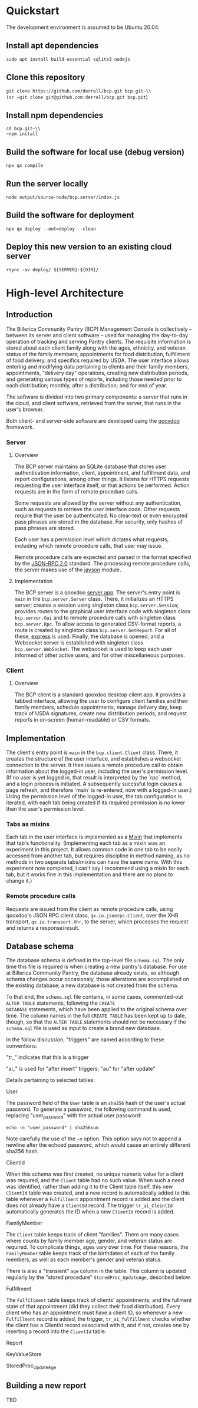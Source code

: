 * Quickstart
The development environment is assumed to be Ubuntu 20.04.
** Install apt dependencies
~sudo apt install build-essential sqlite3 nodejs~
** Clone this repository
~git clone https://github.com/derrell/bcp.git bcp.git~\\
(or ~git clone git@github.com:derrell/bcp.git bcp.git~)
** Install npm dependencies
~cd bcp.git~\\
~npm install~
** Build the software for local use (debug version)
~npx qx compile~
** Run the server locally
~node output/source-node/bcp.server/index.js~
** Build the software for deployment
~npx qx deploy --out=deploy --clean~
** Deploy this new version to an existing cloud server
~rsync -av deploy/ ${SERVER}:${DIR}/~

* High-level Architecture
** Introduction
The Billerica Community Pantry (BCP) Management Console is
collectively -- between its server and client software -- used for
managing the day-to-day operation of tracking and serving Pantry
clients. The requisite information is stored about each client family
along with the ages, ethnicity, and veteran status of the family
members; appointments for food distribution, fulfillment of food
delivery, and specifics required by USDA. The user interface allows
entering and modifying data pertaining to clients and their family
members, appointments, "delivery day" operations, creating new
distribution periods, and generating various types of reports,
including those needed prior to each distribution; monthly, after a
distribution; and for end of year.

The software is divided into two primary components: a server that
runs in the cloud, and client software, retrieved from the server,
that runs in the user's browser.

Both client- and server-side software are developed using the [[https://qooxdoo.org/][qooxdoo]]
framework. 

*** Server
**** Overview
The BCP server maintains an SQLite database that stores user
authentication information, client, appointment, and fulfillment data,
and report configurations, among other things. It listens for HTTPS
requests requesting the user interface itself, or that actions be
performed. Action requests are in the form of remote procedure calls.

Some requests are allowed by the server without any authentication,
such as requests to retrieve the user interface code. Other requests
require that the user be authenticated. No clear-text or even
encrypted pass phrases are stored in the database. For security, only
hashes of pass phrases are stored.

Each user has a permission level which dictates what requests,
including which remote procedure calls, that user may issue.

Remote procedure calls are expected and parsed in the format specified
by the [[https://www.jsonrpc.org/specification][JSON-RPC 2.0]] standard. The processing remote procedure calls,
the server makes use of the [[https://www.npmjs.com/package/jayson][jayson]] module.

**** Implementation
The BCP server is a qooxdoo [[https://qooxdoo.org/documentation/v7.1/#/server/][server app]]. The server's entry point is
~main~ in the ~bcp.server.Server~ class. There, it initializes an
HTTPS server; creates a session using singleton class
~bcp.server.Session~; provides routes to the graphical user interface
code with singleton class ~bcp.server.Gui~ and to remote procedure
calls with singleton class ~bcp.server.Rpc~. To allow access to
generated CSV-format reports, a route is created by singleton class
~bcp.server.GetReport~. For all of these, [[https://www.npmjs.com/package/express][express]] is used. Finally,
the database is opened, and a Websocket server is established with
singleton class ~bcp.server.WebSocket~. The websocket is used to keep
each user informed of other active users, and for other miscellaneous
purposes.

*** Client
**** Overview
The BCP client is a standard qooxdoo desktop client app. It provides a
tabbed interface, allowing the user to configure client families and
their family members, schedule appointments, manage delivery day, keep
track of USDA signatures, create new distribution periods, and request
reports in on-screen (human-readable) or CSV formats.
** Implementation
The client's entry point is ~main~ in the ~bcp.client.Client~ class.
There, it creates the structure of the user interface, and establishes
a websocket connection to the server. It then issues a remote
procedure call to obtain information about the logged-in user,
including the user's permission level. (If no user is yet logged in,
that result is interpreted by the `rpc` method, and a login process is
initiated. A subsequently succssful login causes a page refresh, and
therefore `main` is re-entered, now with a logged-in user.) Using the
permission level of the logged-in user, the tab configuration is
iterated, with each tab being created if its required permission is no
lower than the user's permission level.
*** Tabs as mixins
Each tab in the user interface is implemented as a [[https://qooxdoo.org/documentation/v7.1/#/core/mixins?id=mixins][Mixin]] that
implements that tab's functionality. (Implementing each tab as a mixin
was an experiment in this project. It allows common code in one tab to
be easily accessed from another tab, but requires discipline in method
naming, as no methods in two separate tabs/mixins can have the same
name. With this experiment now completed, I can't say I recommend
using a mixin for each tab, but it works fine in this implementation
and there are no plans to change it.)
*** Remote procedure calls
Requests are issued from the client as remote procedure calls, using
qooxdoo's JSON RPC client class, ~qx.io.jsonrpc.Client~, over the XHR
transport, ~qx.io.transport.Xhr~, to the server, which processes the
request and returns a response/result.

** Database schema
The database schema is defined in the top-level file ~schema.sql~. The
only time this file is required is when creating a new pantry's
database. For use at Billerica Community Pantry, the database already
exists, so although schema changes occur occasionaly, those
alterations are accomplished on the existing database; a new database
is not created from the schema.

To that end, the ~schema.sql~ file contains, in some cases,
commented-out ~ALTER TABLE~ statements, following the ~CREATE
DATABASE~ statements, which have been applied to the original schema
over time. The column names in the full ~CREATE TABLE~ has been kept
up to date, though, so that the ~ALTER TABLE~ statements should not be
necessary if the ~schema.sql~ file is used as input to create a brand
new database.

In the follow discussion, "triggers" are named according to these
conventions:
**** "tr_" indicates that this is a trigger
**** "ai_" is used for "after insert" triggers; "au" for "after update"

Details pertaining to selected tables:

**** User
The password field of the ~User~ table is an ~sha256~ hash of the user's
actual password. To generate a password, the following command is
used, replacing "user_password" with the actual user password:

~echo -n "user_password" | sha256sum~

Note carefully the use of the ~-n~ option. This option says not to
append a newline after the echoed password, which would cause an
entirely different sha256 hash.

**** ClientId
When this schema was first created, no unique numeric value for a
client was required, and the ~Client~ table had no such value. When
such a need was identified, rather than adding it to the Client table
itself, this new ~ClientId~ table was created, and a new record is
automatically added to this table whenever a ~Fulfillment~ appointment
record is added and the client does not already have a ~ClientId~
record. The trigger ~tr_ai_CleintId~ automatically generates the ID
when a new ~ClientId~ record is added.

**** FamilyMember
The ~Client~ table keeps track of client "families". There are many
cases where counts by family member age, gender, and veteran status
are required. To complicate things, ages vary over time. For these
reasons, the ~FamilyMember~ table keeps track of the birthdates of
each of the family members, as well as each member's gender and
veteran status.

There is also a "transient" ~age~ column in the table. This column is
updated regularly by the "stored procedure" ~StoredProc_UpdateAge~,
described below.

**** Fulfillment
The ~Fulfillment~ table keeps track of clients' appointments, and the
fullment state of that appointment (did they collect their food
distribution). Every client who has an appointment must have a client
ID, so whenever a new ~Fulfillment~ record is added, the trigger,
~tr_ai_fulfillment~ checks whether the client has a ClientId record
associated with it, and if not, creates one by inserting a record into
the ~ClientId~ table.

**** Report

**** KeyValueStore

**** StoredProc_UpdateAge

** Building a new report
TBD
